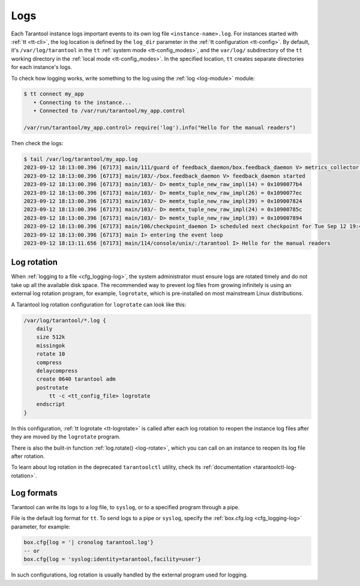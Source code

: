 .. _admin-logs:

Logs
====

Each Tarantool instance logs important events to its own log file ``<instance-name>.log``.
For instances started with :ref:`tt <tt-cli>`, the log location is defined by
the ``log_dir`` parameter in the :ref:`tt configuration <tt-config>`.
By default, it's ``/var/log/tarantool`` in the ``tt`` :ref:`system mode <tt-config_modes>`,
and the ``var/log/`` subdirectory of the ``tt`` working directory in the :ref:`local mode <tt-config_modes>`.
In the specified location, ``tt`` creates separate directories for each instance's logs.

To check how logging works, write something to the log using the :ref:`log <log-module>` module:

.. code-block:: console

    $ tt connect my_app
       • Connecting to the instance...
       • Connected to /var/run/tarantool/my_app.control

    /var/run/tarantool/my_app.control> require('log').info("Hello for the manual readers")

Then check the logs:

.. code-block:: console

    $ tail /var/log/tarantool/my_app.log
    2023-09-12 18:13:00.396 [67173] main/111/guard of feedback_daemon/box.feedback_daemon V> metrics_collector restarted
    2023-09-12 18:13:00.396 [67173] main/103/-/box.feedback_daemon V> feedback_daemon started
    2023-09-12 18:13:00.396 [67173] main/103/- D> memtx_tuple_new_raw_impl(14) = 0x1090077b4
    2023-09-12 18:13:00.396 [67173] main/103/- D> memtx_tuple_new_raw_impl(26) = 0x1090077ec
    2023-09-12 18:13:00.396 [67173] main/103/- D> memtx_tuple_new_raw_impl(39) = 0x109007824
    2023-09-12 18:13:00.396 [67173] main/103/- D> memtx_tuple_new_raw_impl(24) = 0x10900785c
    2023-09-12 18:13:00.396 [67173] main/103/- D> memtx_tuple_new_raw_impl(39) = 0x109007894
    2023-09-12 18:13:00.396 [67173] main/106/checkpoint_daemon I> scheduled next checkpoint for Tue Sep 12 19:44:34 2023
    2023-09-12 18:13:00.396 [67173] main I> entering the event loop
    2023-09-12 18:13:11.656 [67173] main/114/console/unix/:/tarantool I> Hello for the manual readers

.. _admin-logs-rotation:

Log rotation
------------

When :ref:`logging to a file <cfg_logging-log>`, the system administrator must ensure
logs are rotated timely and do not take up all the available disk space.
The recommended way to prevent log files from growing infinitely is using an external
log rotation program, for example, ``logrotate``, which is pre-installed on most
mainstream Linux distributions.

A Tarantool log rotation configuration for ``logrotate`` can look like this:

.. code-block:: text

    /var/log/tarantool/*.log {
        daily
        size 512k
        missingok
        rotate 10
        compress
        delaycompress
        create 0640 tarantool adm
        postrotate
            tt -c <tt_config_file> logrotate
        endscript
    }

In this configuration, :ref:`tt logrotate <tt-logrotate>` is called after each log
rotation to reopen the instance log files after they are moved by the ``logrotate``
program.

There is also the built-in function :ref:`log.rotate() <log-rotate>`, which you
can call on an instance to reopen its log file after rotation.

To learn about log rotation in the deprecated ``tarantoolctl`` utility,
check its :ref:`documentation <tarantoolctl-log-rotation>`.


.. _admin-logs-formats:

Log formats
-----------

Tarantool can write its logs to a log file, to ``syslog``, or to a specified program
through a pipe.

File is the default log format for ``tt``. To send logs to a pipe or ``syslog``,
specify the :ref:`box.cfg.log <cfg_logging-log>` parameter, for example:

.. code-block:: lua

    box.cfg{log = '| cronolog tarantool.log'}
    -- or
    box.cfg{log = 'syslog:identity=tarantool,facility=user'}

In such configurations, log rotation is usually handled by the external program
used for logging.